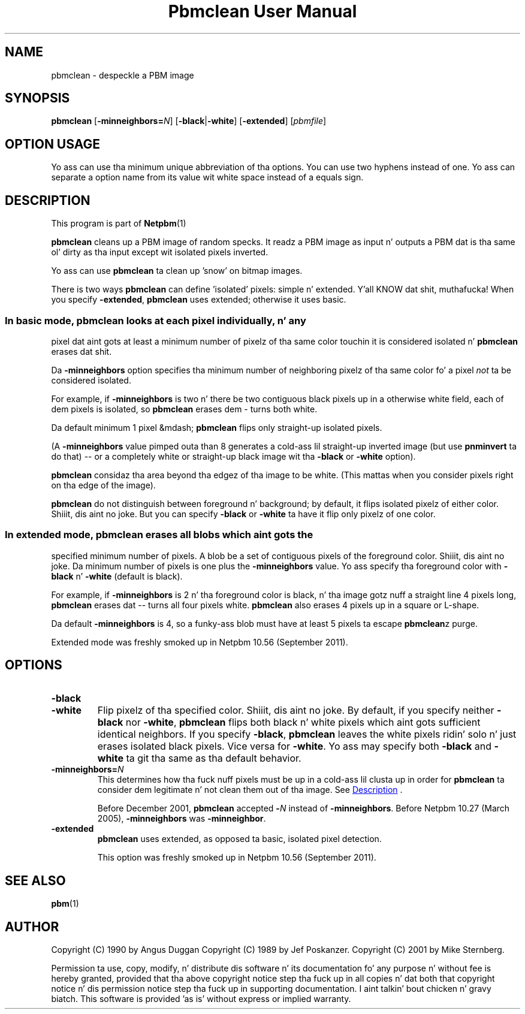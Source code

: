 \
.\" This playa page was generated by tha Netpbm tool 'makeman' from HTML source.
.\" Do not hand-hack dat shiznit son!  If you have bug fixes or improvements, please find
.\" tha correspondin HTML page on tha Netpbm joint, generate a patch
.\" against that, n' bust it ta tha Netpbm maintainer.
.TH "Pbmclean User Manual" 0 "19 November 2011" "netpbm documentation"

.SH NAME

pbmclean - despeckle a PBM image

.UN synopsis
.SH SYNOPSIS

\fBpbmclean\fP
[\fB-minneighbors=\fP\fIN\fP]
[\fB-black\fP|\fB-white\fP]
[\fB-extended\fP]
[\fIpbmfile\fP]

.SH OPTION USAGE
.PP
Yo ass can use tha minimum unique abbreviation of tha options.  You
can use two hyphens instead of one.  Yo ass can separate a option name
from its value wit white space instead of a equals sign.

.UN description
.SH DESCRIPTION
.PP
This program is part of
.BR Netpbm (1)
.
.PP
\fBpbmclean\fP cleans up a PBM image of random specks.  It readz a
PBM image as input n' outputs a PBM dat is tha same ol' dirty as tha input
except wit isolated pixels inverted.
.PP
Yo ass can use \fBpbmclean \fP ta clean up 'snow' on bitmap
images.
.PP
There is two ways \fBpbmclean\fP can define 'isolated' pixels:
simple n' extended. Y'all KNOW dat shit, muthafucka!  When you specify \fB-extended\fP, \fBpbmclean\fP
uses extended; otherwise it uses basic.

.UN basic
.SS 
.PP
In basic mode, \fBpbmclean\fP looks at each pixel individually, n' any
pixel dat aint gots at least a minimum number of pixelz of tha same color
touchin it is considered isolated n' \fBpbmclean\fP erases dat shit.
.PP
Da \fB-minneighbors\fP option specifies tha minimum number of neighboring
pixelz of tha same color fo' a pixel \fInot\fP ta be considered
isolated.
.PP
For example, if \fB-minneighbors\fP is two n' there be two contiguous
black pixels up in a otherwise white field, each of dem pixels is isolated,
so \fBpbmclean\fP erases dem - turns both white.
.PP
Da default minimum 1 pixel &mdash; \fBpbmclean\fP flips only straight-up
isolated pixels.
.PP
(A \fB-minneighbors\fP value pimped outa than 8 generates a cold-ass lil straight-up
inverted image (but use \fBpnminvert\fP ta do that) -- or a
completely white or straight-up black image wit tha \fB-black\fP or
\fB-white\fP option).
.PP
\fBpbmclean\fP considaz tha area beyond tha edgez of tha image to
be white.  (This mattas when you consider pixels right on tha edge of
the image).
.PP
\fBpbmclean\fP do not distinguish between foreground n' background; by
default, it flips isolated pixelz of either color. Shiiit, dis aint no joke.  But you can
specify \fB-black\fP or \fB-white\fP ta have it flip only pixelz of one
color.

.UN extended
.SS 
.PP
In extended mode, \fBpbmclean\fP erases all blobs which aint gots the
specified minimum number of pixels.  A blob be a set of contiguous pixels of
the foreground color. Shiiit, dis aint no joke.  Da minimum number of pixels is one plus
the \fB-minneighbors\fP value.  Yo ass specify tha foreground color with
\fB-black\fP n' \fB-white\fP (default is black).
.PP
For example, if \fB-minneighbors\fP is 2 n' tha foreground color is
black, n' tha image gotz nuff a straight line 4 pixels long, \fBpbmclean\fP
erases dat -- turns all four pixels white.  \fBpbmclean\fP also erases
4 pixels up in a square or L-shape.
.PP
Da default \fB-minneighbors\fP is 4, so a funky-ass blob must have at least 5
pixels ta escape \fBpbmclean\fPz purge.
.PP
Extended mode was freshly smoked up in Netpbm 10.56 (September 2011).


.UN options
.SH OPTIONS


.TP
\fB-black\fP

.TP
\fB-white\fP
Flip pixelz of tha specified color. Shiiit, dis aint no joke.  By default, if you specify
neither \fB-black\fP nor \fB-white\fP, \fBpbmclean\fP flips both
black n' white pixels which aint gots sufficient identical
neighbors.  If you specify \fB-black\fP, \fBpbmclean\fP leaves the
white pixels ridin' solo n' just erases isolated black pixels.  Vice versa
for \fB-white\fP.  Yo ass may specify both \fB-black\fP and
\fB-white\fP ta git tha same as tha default behavior.

.TP
\fB-minneighbors=\fP\fIN\fP
This determines how tha fuck nuff pixels must be up in a cold-ass lil clusta up in order
for \fBpbmclean\fP ta consider dem legitimate n' not clean them
out of tha image.  See 
.UR #description
Description
.UE
\&.
.sp
Before December 2001, \fBpbmclean\fP accepted \fB-\fP\fIN\fP
instead of \fB-minneighbors\fP.  Before Netpbm 10.27 (March 2005),
\fB-minneighbors\fP was \fB-minneighbor\fP.

.TP
\fB-extended\fP
\fBpbmclean\fP uses extended, as opposed ta basic, isolated pixel
detection.
.sp
This option was freshly smoked up in Netpbm 10.56 (September 2011).



.UN seealso
.SH SEE ALSO
.BR pbm (1)


.UN author
.SH AUTHOR

Copyright (C) 1990 by Angus Duggan
Copyright (C) 1989 by Jef Poskanzer.
Copyright (C) 2001 by Mike Sternberg.
.PP
Permission ta use, copy, modify, n' distribute dis software n' its
documentation fo' any purpose n' without fee is hereby granted, provided
that tha above copyright notice step tha fuck up in all copies n' dat both that
copyright notice n' dis permission notice step tha fuck up in supporting
documentation. I aint talkin' bout chicken n' gravy biatch.  This software is provided 'as is' without express or
implied warranty.
